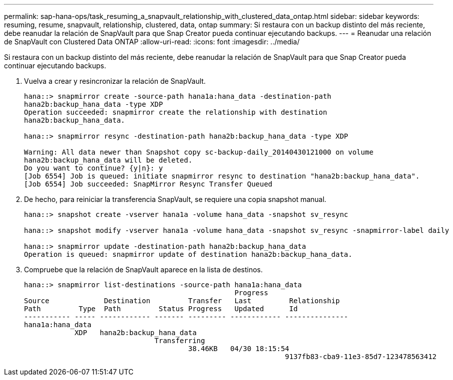 ---
permalink: sap-hana-ops/task_resuming_a_snapvault_relationship_with_clustered_data_ontap.html 
sidebar: sidebar 
keywords: resuming, resume, snapvault, relationship, clustered, data, ontap 
summary: Si restaura con un backup distinto del más reciente, debe reanudar la relación de SnapVault para que Snap Creator pueda continuar ejecutando backups. 
---
= Reanudar una relación de SnapVault con Clustered Data ONTAP
:allow-uri-read: 
:icons: font
:imagesdir: ../media/


[role="lead"]
Si restaura con un backup distinto del más reciente, debe reanudar la relación de SnapVault para que Snap Creator pueda continuar ejecutando backups.

. Vuelva a crear y resincronizar la relación de SnapVault.
+
[listing]
----
hana::> snapmirror create -source-path hana1a:hana_data -destination-path
hana2b:backup_hana_data -type XDP
Operation succeeded: snapmirror create the relationship with destination
hana2b:backup_hana_data.

hana::> snapmirror resync -destination-path hana2b:backup_hana_data -type XDP

Warning: All data newer than Snapshot copy sc-backup-daily_20140430121000 on volume
hana2b:backup_hana_data will be deleted.
Do you want to continue? {y|n}: y
[Job 6554] Job is queued: initiate snapmirror resync to destination "hana2b:backup_hana_data".
[Job 6554] Job succeeded: SnapMirror Resync Transfer Queued
----
. De hecho, para reiniciar la transferencia SnapVault, se requiere una copia snapshot manual.
+
[listing]
----
hana::> snapshot create -vserver hana1a -volume hana_data -snapshot sv_resync

hana::> snapshot modify -vserver hana1a -volume hana_data -snapshot sv_resync -snapmirror-label daily

hana::> snapmirror update -destination-path hana2b:backup_hana_data
Operation is queued: snapmirror update of destination hana2b:backup_hana_data.
----
. Compruebe que la relación de SnapVault aparece en la lista de destinos.
+
[listing]
----
hana::> snapmirror list-destinations -source-path hana1a:hana_data
                                                  Progress
Source             Destination         Transfer   Last         Relationship
Path         Type  Path         Status Progress   Updated      Id
----------- ----- ------------ ------- --------- ------------ ---------------
hana1a:hana_data
            XDP   hana2b:backup_hana_data
                               Transferring
                                       38.46KB   04/30 18:15:54
                                                              9137fb83-cba9-11e3-85d7-123478563412
----

